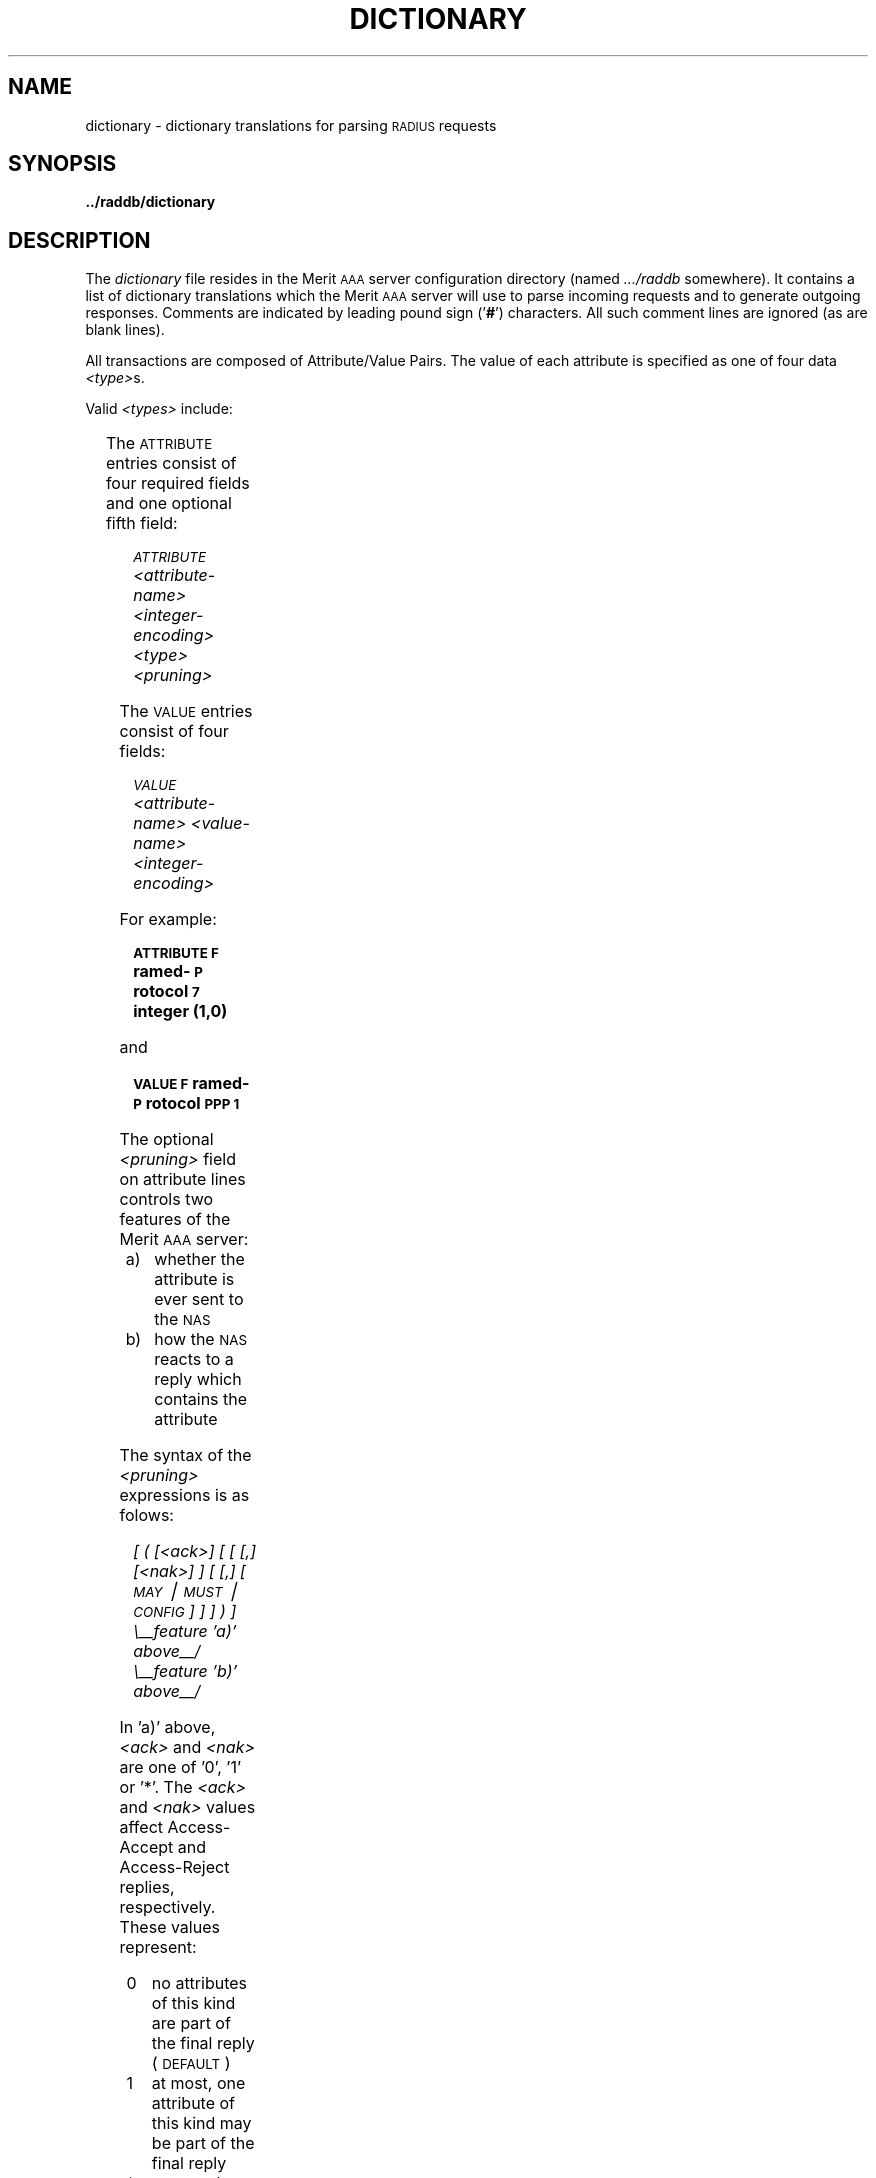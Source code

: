 '\" t
.\" Copyright [C] The Regents of the University of Michigan and Merit Network,
.\" Inc. 1992, 1993, 1994, 1995, 1996, 1997, 1998 All Rights Reserved.
.TH DICTIONARY 5 "9 December 1997"
.SH NAME
dictionary \- dictionary translations for parsing \s-2RADIUS\s+2 requests
.SH SYNOPSIS
.B ../raddb/dictionary
.SH DESCRIPTION
.LP
The
.I dictionary
file resides in the Merit \s-2AAA\s+2 server configuration directory (named
.I .../raddb
somewhere).  It contains a list of dictionary translations which the
Merit \s-2AAA\s+2 server will use to parse incoming requests and to generate
outgoing responses.
Comments are indicated by leading pound sign
.RB (' # ')
characters.
All such comment lines are ignored (as are blank lines).
.LP
All transactions are composed of Attribute/Value Pairs.
The value of each attribute is specified as one of four data
.IR <type> s.
.LP
Valid
.I <types>
include:
.sp
.TS
;
l l.
string	\- \s-20\-253\s+2 octets
vendor	\- octet #\s-20\s+2 is zero, then three octets \s-2IANA\s+2 #, then the rest
octets	\- \s-20\-253\s+2 undistinguished octets
abinary	\- \s-20\-254\s+2 Ascend binary filter octets
ipaddr	\- \s-24\s+2 octets in network byte order
octet	\- \s-28\s+2 bit integer value
short	\- \s-216\s+2 bit integer value in big endian order (high byte first)
integer	\- \s-232\s+2 bit integer value in big endian order (high byte first)
date	\- \s-232\s+2 bit value in big endian order \- seconds since \s-200:00:00 GMT,  J\s+2an.  \s-21,  1970\s+2
.TE
.PD 1.0v
.LP
The \s-2ATTRIBUTE\s+2 entries consist of four required fields and one
optional fifth field:
.IP
.I "       \s-2ATTRIBUTE\s+2" "   <attribute-name>" "   <integer-encoding>" "   <type>" "  <pruning>"
.LP
The \s-2VALUE\s+2 entries consist of four fields:
.IP
.I "       \s-2VALUE\s+2" "        <attribute-name>" "    <value-name>" "         <integer-encoding>"
.LP
For example:
.IP
.ft B
\s-2ATTRIBUTE\s+2       \s-2F\s+2ramed-\s-2P\s+2rotocol         \s-27\s+2       integer  (1,0)
.LP
and
.IP
.ft B
\s-2VALUE\s+2             \s-2F\s+2ramed-\s-2P\s+2rotocol         \s-2PPP\s+2    \s-21\s+2
.LP
The optional
.I <pruning>
field on attribute lines controls two features of the Merit \s-2AAA\s+2 server:
.RS 0.5i
.IP a) 10
whether the attribute is ever sent to the \s-2NAS\s+2
.IP b) 10
how the \s-2NAS\s+2 reacts to a reply which contains the attribute
.RE
.LP
The syntax of the
.I <pruning>
expressions is as folows:
.IP
.I "[ ( [<ack>] [ [ [,] [<nak>] ] [ [,] [ \s-2MAY\s+2 \(bv \s-2MUST\s+2 \(bv \s-2CONFIG\s+2 ] ] ] ) ]"
.br
.nf
.I "    \\\\__feature 'a)' above__/\0\0\0\0\0\0\\\\__feature 'b)' above__/  "
.fi
.LP
In 'a)' above,
.I <ack>
and
.I <nak>
are one of '0', '1' or '*'.
The
.I <ack>
and
.I <nak>
values affect Access-Accept and Access-Reject replies, respectively.
These values represent:
.RS 0.5i
.IP 0 10
no attributes of this kind are part of the final reply (\s-2DEFAULT\s+2)
.IP 1 10
at most, one attribute of this kind may be part of the final reply
.IP * 10
any number of attributes of this kind may be part of the final reply
.RE
.LP
The default values for both
.I <ack>
and
.I <nak>
are '0'!
Keep this in mind when adding vendor specific attributes since they will not be
returned to the \s-2NAS\s+2 in any replies unless this expression exists.
.LP
In 'b)' above, the keywords define how the \s-2NAS\s+2 reacts to the attribute:
.RS 0.5i
.IP \s-2MUST\s+2 10
the \s-2NAS\s+2 must reject the request if it does not recognize this attribute
.IP \s-2MAY\s+2 10
the \s-2NAS\s+2 may ignore the attribute if not recognized (\s-2DEFAULT\s+2)
.IP \s-2CONFIG\s+2 10
the attribute is a configuration item
.RE
.LP
The \s-2CONFIG\s+2 keyword is only for the internal use of this
Merit \s-2AAA\s+2 server and must be given by itself (i.e.,
.B "(config)"
at the end of the attribute line).
.LP
If any value is omitted, but the comma is present for that value,
then just that value takes on the default.
The keywords \s-2MAY\s+2 and \s-2MUST\s+2 only are meaningful
for \s-2RADIUS\s+2 version two.
.LP
A new syntax for handling vendor specific attributes is supported:
.IP
.I "<vendor>:<attribute-string>"
.LP
where
.I <vendor>
is the vendor's name and
.I <attribute-string>
is a unique string (for that vendor).
This syntax may be used here and in the
.I users
file.
There is an alternate syntax available for specifying vendor specific
attributes and values.
Vendor specific attribute and value identifier strings may be defined in the
.I vendors
file which may be used in place of the default strings \s-2ATTRIBUTE\s+2
and \s-2VALUE\s+2.
.LP
The
.I dictionary
file is read by
.B radiusd
at startup and whenever a \s-2HUP\s+2 signal is received by
.BR radiusd .
The Merit \s-2AAA\s+2 server detects any out-of-date configuration files
upon receipt of a Status-Server (or Management-Poll) request and re-reads
all the configuration files.
This file is maintained by the system administrator using a text editor.
.SH FILES
.PD 0
.TP
.I ../raddb/dictionary
.PD
.SH "SEE ALSO"
.BR signal (3),
.BR users (5),
.BR vendors (5),
.BR radiusd (8),
.BR radcheck (8),
.BR radpwtst (8)

